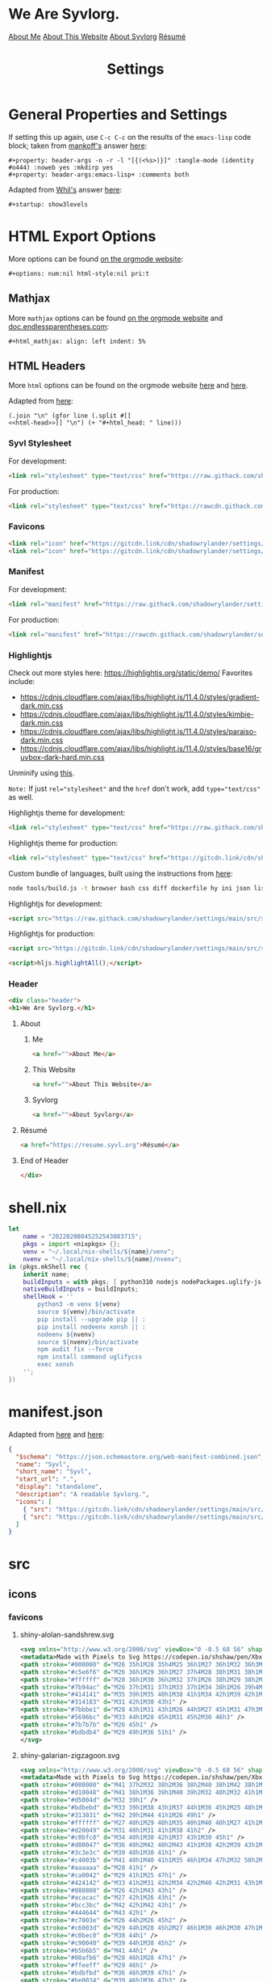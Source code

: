 #+title: Settings

* General Properties and Settings
:PROPERTIES:
:header-args:text+: :results raw replace drawer
:ID:       c821137f-41fe-46e8-aeb6-bb288400d272
:CUSTOM_ID:       c821137f-41fe-46e8-aeb6-bb288400d272
:END:

If setting this up again, use ~C-c C-c~ on the results of the ~emacs-lisp~ code block; taken from [[https://emacs.stackexchange.com/users/91/mankoff][mankoff's]] answer [[https://emacs.stackexchange.com/a/60223/31428][here]]:

#+name: eedc8905-e04c-40d9-97c1-88b840473eaf
#+begin_src text
#+property: header-args -n -r -l "[{(<%s>)}]" :tangle-mode (identity #o444) :noweb yes :mkdirp yes
#+property: header-args:emacs-lisp+ :comments both
#+end_src

#+RESULTS: eedc8905-e04c-40d9-97c1-88b840473eaf
:results:
#+property: header-args -n -r -l "[{(<%s>)}]" :tangle-mode (identity #o444) :noweb yes :mkdirp yes
#+property: header-args:emacs-lisp+ :comments both
:end:

Adapted from [[https://stackoverflow.com/users/776405/whil][Whil's]] answer [[https://stackoverflow.com/a/65232183/10827766][here]]:

#+name: de0dd529-e632-4a70-b31b-8830795d51b7
#+begin_src text
#+startup: show3levels
#+end_src

#+RESULTS: de0dd529-e632-4a70-b31b-8830795d51b7
:results:
#+startup: show3levels
:end:

* HTML Export Options
:PROPERTIES:
:header-args:text+: :results raw replace drawer
:ID:       0ee9b692-e89d-46f4-9f34-bffa599bf068
:CUSTOM_ID:       0ee9b692-e89d-46f4-9f34-bffa599bf068
:END:

More options can be found [[https://orgmode.org/manual/Export-Settings.html][on the orgmode website]]:

#+name: 20220212070000334862280
#+begin_src text
#+options: num:nil html-style:nil pri:t
#+end_src

#+RESULTS: 20220212070000334862280
:results:
#+options: num:nil html-style:nil pri:t
:end:

** Mathjax

More ~mathjax~ options can be found [[https://orgmode.org/manual/Math-formatting-in-HTML-export.html][on the orgmode website]] and [[http://doc.endlessparentheses.com/Var/org-html-mathjax-options.html][doc.endlessparentheses.com]]:

#+name: 20220212070406770093600
#+begin_src text
#+html_mathjax: align: left indent: 5%
#+end_src

#+RESULTS: 20220212070406770093600
:results:
#+html_mathjax: align: left indent: 5%
:end:

** HTML Headers
:PROPERTIES:
:header-args:html+: :noweb-ref html-head
:header-args:hy+: :results raw replace drawer
:END:

More ~html~ options can be found on the orgmode website [[https://orgmode.org/manual/HTML-specific-export-settings.html][here]] and [[https://orgmode.org/manual/Publishing-options.html#:~:text=HTML%20specific%20properties][here]].

Adapted from [[https://raw.githubusercontent.com/alhassy/alhassy.github.io/master/AlBasmala.org#:~:text=HTML%2DPreamble%0A%20%20%3AEND%3A-,%23%2BBEGIN_SRC%20emacs%2Dlisp%20%3Aexports%20results%20%3Aresults%20raw%20replace%20drawer,-(s%2Djoin%20%22%5Cn][here]]:

#+begin_src hy
(.join "\n" (gfor line (.split #[[
<<html-head>>]] "\n") (+ "#+html_head: " line)))
#+end_src

#+RESULTS:
:results:
#+html_head: <link rel="stylesheet" type="text/css" href="https://raw.githack.com/shadowrylander/settings/main/src/styles/primary/syvl.css" />
#+html_head: <link rel="icon" href="https://gitcdn.link/cdn/shadowrylander/settings/main/src/icons/favicons/shiny-alolan-sandshrew.ico" sizes="any" />
#+html_head: <link rel="icon" href="https://gitcdn.link/cdn/shadowrylander/settings/main/src/icons/favicons/shiny-alolan-sandshrew.svg" />
#+html_head: <link rel="manifest" href="https://raw.githack.com/shadowrylander/settings/main/manifest.json" />
#+html_head: <link rel="stylesheet" type="text/css" href="https://raw.githack.com/shadowrylander/settings/main/src/styles/highlight/paraiso-dark.min.css" />
#+html_head: <script src="https://raw.githack.com/shadowrylander/settings/main/src/scripts/highlight/highlight.min.js"></script>
#+html_head: <script>hljs.highlightAll();</script>
#+html_head: <div class="header">
#+html_head: <h1>We Are Syvlorg.</h1>
#+html_head: <a href="">About Me</a>
#+html_head: <a href="">About This Website</a>
#+html_head: <a href="">About Syvlorg</a>
#+html_head: <a href="https://resume.syvl.org">Résumé</a>
#+html_head: </div>
:end:

*** Syvl Stylesheet

For development:

#+begin_src html
<link rel="stylesheet" type="text/css" href="https://raw.githack.com/shadowrylander/settings/main/src/styles/primary/syvl.css" />
#+end_src

For production:

#+begin_src html :noweb-ref no
<link rel="stylesheet" type="text/css" href="https://rawcdn.githack.com/shadowrylander/settings/3c81c400a2711f368f562b4fe16985895ceeb61d/src/styles/primary/syvl.css?min=1" />
#+end_src

*** Favicons

#+begin_src html
<link rel="icon" href="https://gitcdn.link/cdn/shadowrylander/settings/main/src/icons/favicons/shiny-alolan-sandshrew.ico" sizes="any" />
<link rel="icon" href="https://gitcdn.link/cdn/shadowrylander/settings/main/src/icons/favicons/shiny-alolan-sandshrew.svg" />
#+end_src

*** Manifest

For development:

#+begin_src html
<link rel="manifest" href="https://raw.githack.com/shadowrylander/settings/main/manifest.json" />
#+end_src

For production:

#+begin_src html :noweb-ref no
<link rel="manifest" href="https://rawcdn.githack.com/shadowrylander/settings/349aab51623410546fa06655ffb2b047be37cd12/manifest.json?min=1" />
#+end_src

*** Highlightjs

Check out more styles here: https://highlightjs.org/static/demo/
Favorites include:
- https://cdnjs.cloudflare.com/ajax/libs/highlight.js/11.4.0/styles/gradient-dark.min.css
- https://cdnjs.cloudflare.com/ajax/libs/highlight.js/11.4.0/styles/kimbie-dark.min.css
- https://cdnjs.cloudflare.com/ajax/libs/highlight.js/11.4.0/styles/paraiso-dark.min.css
- https://cdnjs.cloudflare.com/ajax/libs/highlight.js/11.4.0/styles/base16/gruvbox-dark-hard.min.css

Unminify using [[https://unminify.com/][this]].

~Note:~ If just ~rel="stylesheet"~ and the ~href~ don't work, add ~type="text/css"~ as well.

Highlightjs theme for development:

#+begin_src html
<link rel="stylesheet" type="text/css" href="https://raw.githack.com/shadowrylander/settings/main/src/styles/highlight/paraiso-dark.min.css" />
#+end_src

Highlightjs theme for production:

#+begin_src html :noweb-ref no
<link rel="stylesheet" type="text/css" href="https://gitcdn.link/cdn/shadowrylander/settings/main/src/styles/highlight/paraiso-dark.min.css" />
#+end_src

Custom bundle of languages, built using the instructions from [[https://github.com/highlightjs/highlight.js/issues/3033#issuecomment-943846001][here]]:

#+begin_src sh
node tools/build.js -t browser bash css diff dockerfile hy ini json lisp makefile nim nix plaintext python xml yaml
#+end_src

Highlightjs for development:

#+begin_src html
<script src="https://raw.githack.com/shadowrylander/settings/main/src/scripts/highlight/highlight.min.js"></script>
#+end_src

Highlightjs for production:

#+begin_src html :noweb-ref no
<script src="https://gitcdn.link/cdn/shadowrylander/settings/main/src/scripts/highlight/highlight.min.js"></script>
#+end_src

#+begin_src html
<script>hljs.highlightAll();</script>
#+end_src

*** Header

#+begin_src html
<div class="header">
<h1>We Are Syvlorg.</h1>
#+end_src

**** About
***** Me

#+begin_src html
<a href="">About Me</a>
#+end_src

***** This Website

#+begin_src html
<a href="">About This Website</a>
#+end_src

***** Syvlorg

#+begin_src html
<a href="">About Syvlorg</a>
#+end_src

**** Résumé

#+begin_src html
<a href="https://resume.syvl.org">Résumé</a>
#+end_src

**** End of Header

#+begin_src html
</div>
#+end_src

* shell.nix

#+begin_src nix :tangle (meq/tangle-path)
let
    name = "20220208045252543083715";
    pkgs = import <nixpkgs> {};
    venv = "~/.local/nix-shells/${name}/venv";
    nvenv = "~/.local/nix-shells/${name}/nvenv";
in (pkgs.mkShell rec {
    inherit name;
    buildInputs = with pkgs; [ python310 nodejs nodePackages.uglify-js python310 sd ];
    nativeBuildInputs = buildInputs;
    shellHook = ''
        python3 -m venv ${venv}
        source ${venv}/bin/activate
        pip install --upgrade pip || :
        pip install nodeenv xonsh || :
        nodeenv ${nvenv}
        source ${nvenv}/bin/activate
        npm audit fix --force
        npm install command uglifycss
        exec xonsh
    '';
})
#+end_src

* manifest.json

Adapted from [[https://developer.mozilla.org/en-US/docs/Web/Manifest][here]] and [[https://css-tricks.com/svg-favicons-and-all-the-fun-things-we-can-do-with-them/][here]]:

#+begin_src json :tangle (meq/tangle-path)
{
  "$schema": "https://json.schemastore.org/web-manifest-combined.json",
  "name": "Syvl",
  "short_name": "Syvl",
  "start_url": ".",
  "display": "standalone",
  "description": "A readable Syvlorg.",
  "icons": [
    { "src": "https://gitcdn.link/cdn/shadowrylander/settings/main/src/icons/favicons/shiny-alolan-sandshrew-192.png", "type": "image/png", "sizes": "192x192" },
    { "src": "https://gitcdn.link/cdn/shadowrylander/settings/main/src/icons/favicons/shiny-alolan-sandshrew-512.png", "type": "image/png", "sizes": "512x512" }
  ]
}
#+end_src

* src
** icons
*** favicons

# TODO: Convert these to curling the source from the pokemon svg repo

**** shiny-alolan-sandshrew.svg

#+begin_src xml :tangle (meq/tangle-path)
<svg xmlns="http://www.w3.org/2000/svg" viewBox="0 -0.5 68 56" shape-rendering="crispEdges">
<metadata>Made with Pixels to Svg https://codepen.io/shshaw/pen/XbxvNj</metadata>
<path stroke="#000000" d="M26 35h1M28 35h4M25 36h1M27 36h1M32 36h3M25 37h1M34 37h1M25 38h1M33 38h1M35 38h2M24 39h1M33 39h1M37 39h1M24 40h1M38 40h1M43 40h2M24 41h1M30 41h2M39 41h1M42 41h1M44 41h1M24 42h1M29 42h1M40 42h2M44 42h1M25 43h1M29 43h1M43 43h1M25 44h1M43 44h1M25 45h1M42 45h1M26 46h2M41 46h1M27 47h1M40 47h1M28 48h1M39 48h1M28 49h1M32 49h2M39 49h1M29 50h3M34 50h1M38 50h1M34 51h1M38 51h1M35 52h3" />
<path stroke="#c5e6f6" d="M26 36h1M29 36h1M27 37h4M28 38h1M31 38h1M25 39h1M30 39h1M36 39h1M34 40h1M36 40h2M33 41h3M37 41h1M25 42h1M28 42h1M33 42h1M35 42h4M42 42h1M26 43h2M34 43h2M38 43h1M40 43h2M38 44h1M41 44h2M34 45h1M38 45h2M41 45h1M34 46h2M39 46h1M38 47h1M38 48h1M34 49h1M37 49h1" />
<path stroke="#ffffff" d="M28 36h1M30 36h2M32 37h1M26 38h2M29 38h2M32 38h1M31 39h1M26 41h3M36 41h1M43 41h1M26 42h2M30 42h1M43 42h1M36 43h2M42 43h1M35 44h2M39 44h1M35 45h2M37 46h1M36 47h2M34 48h4M35 49h2M35 51h1M37 51h1" />
<path stroke="#7b94ac" d="M26 37h1M31 37h1M33 37h1M34 38h1M26 39h4M32 39h1M34 39h1M25 40h9M25 41h1M29 41h1M32 41h1M32 42h1M32 43h1M34 44h1M38 46h1M28 47h2M39 47h1M33 48h1M30 49h2M38 49h1M35 50h3" />
<path stroke="#414141" d="M35 39h1M35 40h1M38 41h1M34 42h1M39 42h1M33 43h1M39 43h1M31 44h2M37 44h1M40 44h1M29 45h2M33 45h1M37 45h1M40 45h1M28 46h2M33 46h1M36 46h1M40 46h1M30 47h1M34 47h2M29 48h3" />
<path stroke="#314183" d="M31 42h1M30 43h1" />
<path stroke="#7bbbe1" d="M28 43h1M31 43h1M26 44h5M27 45h1M31 47h3M32 48h1" />
<path stroke="#5696bc" d="M33 44h1M28 45h1M31 45h2M30 46h3" />
<path stroke="#7b7b7b" d="M26 45h1" />
<path stroke="#bdbdb4" d="M29 49h1M36 51h1" />
</svg>
#+end_src

**** shiny-galarian-zigzagoon.svg

#+begin_src xml :tangle (meq/tangle-path)
<svg xmlns="http://www.w3.org/2000/svg" viewBox="0 -0.5 68 56" shape-rendering="crispEdges">
<metadata>Made with Pixels to Svg https://codepen.io/shshaw/pen/XbxvNj</metadata>
<path stroke="#000000" d="M41 37h2M32 38h2M36 38h2M40 38h1M42 38h1M27 39h1M29 39h1M31 39h1M34 39h2M37 39h1M39 39h1M43 39h2M26 40h1M28 40h1M30 40h1M38 40h1M44 40h1M26 41h1M45 41h1M45 42h1M25 43h1M44 43h1M25 44h1M42 44h1M25 45h1M41 45h1M24 46h1M40 46h1M24 47h1M40 47h1M24 48h1M37 48h1M40 48h1M25 49h1M36 49h1M25 50h1M28 50h3M34 50h1M25 51h1M30 51h1M33 51h1M26 52h1M31 52h2" />
<path stroke="#d10048" d="M41 38h1M36 39h1M40 39h2M32 40h2M32 41h1M44 42h1M40 43h1M35 44h1M40 44h1M34 45h2M40 45h1" />
<path stroke="#d5004d" d="M32 39h1" />
<path stroke="#bdbebd" d="M33 39h1M38 43h1M37 44h1M36 45h2M25 48h1M36 48h1" />
<path stroke="#313031" d="M42 39h1M44 41h1M26 49h1" />
<path stroke="#ffffff" d="M27 40h1M29 40h1M35 40h1M40 40h1M27 41h1M35 41h3M41 41h2M28 42h2M33 42h1M36 42h2M27 43h4M32 43h3M36 43h1M28 44h1M30 44h4M31 45h2M25 46h2M32 46h2M26 47h1M31 47h2M26 48h2M31 48h3M39 48h1M28 49h3" />
<path stroke="#d20049" d="M31 40h1M31 41h1M38 41h2" />
<path stroke="#c0bfc0" d="M34 40h1M30 42h1M37 43h1M30 45h1" />
<path stroke="#d00047" d="M36 40h2M42 40h2M43 41h1M38 42h2M39 43h1M36 44h1" />
<path stroke="#3c3e3c" d="M39 40h1M30 41h1" />
<path stroke="#c4003b" d="M41 40h1M40 41h1M35 46h1M34 47h2M32 50h2M32 51h1" />
<path stroke="#aaaaaa" d="M28 41h1" />
<path stroke="#ca0042" d="M29 41h1M25 47h1" />
<path stroke="#424142" d="M33 41h2M31 42h2M34 42h2M40 42h2M31 43h1M35 43h1M41 43h1M34 44h1M33 45h1M34 46h1M33 47h1M32 49h2" />
<path stroke="#080808" d="M26 42h1M43 43h1" />
<path stroke="#acacac" d="M27 42h1M26 43h1" />
<path stroke="#bcc3bc" d="M42 42h1M42 43h1" />
<path stroke="#444644" d="M43 42h1" />
<path stroke="#c7003e" d="M26 44h2M26 45h2" />
<path stroke="#c6003d" d="M29 44h1M28 45h2M27 46h1M30 46h2M30 47h1M28 48h1M30 48h1" />
<path stroke="#c0bec0" d="M38 44h1" />
<path stroke="#c90040" d="M39 44h1M38 45h2" />
<path stroke="#b5b6b5" d="M41 44h1" />
<path stroke="#00afb6" d="M28 46h1M28 47h1" />
<path stroke="#ffeeff" d="M29 46h1" />
<path stroke="#bdbfbd" d="M36 46h3M39 47h1" />
<path stroke="#be0034" d="M39 46h1M36 47h3" />
<path stroke="#a8a8a8" d="M27 47h1M29 48h1" />
<path stroke="#5de4e7" d="M29 47h1" />
<path stroke="#474347" d="M34 48h2" />
<path stroke="#aaabaa" d="M38 48h1" />
<path stroke="#bababa" d="M27 49h1" />
<path stroke="#c5c5c5" d="M31 49h1" />
<path stroke="#c6c3c6" d="M34 49h1" />
<path stroke="#090409" d="M35 49h1" />
<path stroke="#000400" d="M38 49h2" />
<path stroke="#229ea4" d="M26 50h1" />
<path stroke="#6cdde3" d="M27 50h1M26 51h1" />
<path stroke="#c8003f" d="M31 50h1" />
<path stroke="#090400" d="M27 51h1" />
<path stroke="#f6fbf6" d="M31 51h1" />
</svg>
#+end_src

**** shiny-galarian-linoone.svg

#+begin_src xml :tangle (meq/tangle-path)
<svg xmlns="http://www.w3.org/2000/svg" viewBox="0 -0.5 68 56" shape-rendering="crispEdges">
<metadata>Made with Pixels to Svg https://codepen.io/shshaw/pen/XbxvNj</metadata>
<path stroke="#000000" d="M38 33h4M37 34h1M42 34h1M36 35h1M41 35h1M36 36h1M41 36h1M37 37h1M42 37h1M28 39h1M33 39h3M44 39h1M27 40h1M29 40h1M31 40h2M44 40h1M26 41h1M30 41h1M44 41h1M26 42h1M43 42h1M25 43h1M43 43h1M24 44h1M44 44h1M24 45h1M44 45h1M23 46h1M44 46h1M23 47h1M39 47h2M43 47h1M23 48h1M28 48h1M37 48h2M41 48h2M36 49h1M24 50h1M27 50h3M34 50h1M24 51h1M26 51h1M33 51h1M25 52h1M31 52h2" />
<path stroke="#c4aab1" d="M38 34h1M38 38h1M38 39h1M28 42h2M38 44h1M38 45h2M33 47h1M31 48h1M30 49h2" />
<path stroke="#ffffff" d="M39 34h3M38 35h2M38 36h3M39 37h3M40 38h2M36 39h2M40 39h3M28 40h1M33 40h3M40 40h3M27 41h2M31 41h1M39 41h4M27 42h1M33 42h1M38 42h4M26 43h1M32 43h2M35 43h5M30 44h4M28 45h4M24 46h1M24 47h2" />
<path stroke="#c7aab3" d="M37 35h1M25 44h1M25 48h1M34 48h2" />
<path stroke="#bea1a9" d="M40 35h1M32 41h1M27 43h1" />
<path stroke="#936e79" d="M37 36h1" />
<path stroke="#d00047" d="M38 37h1M38 40h2M43 40h1M38 41h1M43 41h1M25 46h1" />
<path stroke="#181818" d="M36 38h2" />
<path stroke="#ce0046" d="M39 38h1M39 39h1M28 43h2M39 44h1M25 45h1M32 46h2M32 47h1M30 48h1" />
<path stroke="#bea2a9" d="M42 38h1" />
<path stroke="#000400" d="M43 38h1M24 49h1M35 49h1" />
<path stroke="#cb0043" d="M43 39h1" />
<path stroke="#f6fbf6" d="M36 40h1" />
<path stroke="#a27f86" d="M37 40h1" />
<path stroke="#ca0042" d="M29 41h1M33 41h1M42 42h1M42 43h1" />
<path stroke="#946d79" d="M34 41h2M27 45h1M32 50h2" />
<path stroke="#c90040" d="M36 41h2" />
<path stroke="#d10048" d="M30 42h2M30 43h1M26 44h2M40 44h3M26 45h1M40 45h3" />
<path stroke="#424142" d="M32 42h1M31 43h1M43 44h1M43 45h1M26 47h2M36 48h1M32 49h2" />
<path stroke="#be0034" d="M34 42h2M34 43h1" />
<path stroke="#d20049" d="M36 42h1M41 43h1M28 44h1M33 45h1M38 46h1M40 46h2M38 47h1" />
<path stroke="#c0a5ab" d="M37 42h1M40 43h1M29 44h1M32 45h1" />
<path stroke="#c0a5ac" d="M34 44h1M30 46h1M37 46h1M34 47h1" />
<path stroke="#d5004d" d="M35 44h1M34 45h1M31 46h1M34 46h2M31 47h1M36 47h2" />
<path stroke="#393c39" d="M36 44h1" />
<path stroke="#f7f7f7" d="M37 44h1M27 46h1" />
<path stroke="#393839" d="M35 45h1M36 46h1M30 47h1M35 47h1" />
<path stroke="#c7b0b6" d="M36 45h2" />
<path stroke="#cab2b9" d="M26 46h1" />
<path stroke="#67394a" d="M28 46h2" />
<path stroke="#3c3e3c" d="M39 46h1M41 47h1M24 48h1M25 49h1M34 49h1" />
<path stroke="#3d3e3d" d="M42 46h1" />
<path stroke="#947078" d="M43 46h1" />
<path stroke="#ffeeff" d="M28 47h1" />
<path stroke="#9b7587" d="M29 47h1" />
<path stroke="#00b0b8" d="M42 47h1" />
<path stroke="#407072" d="M26 48h1" />
<path stroke="#00d9e1" d="M27 48h1" />
<path stroke="#3f3e3f" d="M29 48h1M29 49h1" />
<path stroke="#c3a9af" d="M32 48h2" />
<path stroke="#485652" d="M26 49h2" />
<path stroke="#97707c" d="M28 49h1" />
<path stroke="#009ca4" d="M25 50h1" />
<path stroke="#00d5dd" d="M26 50h1" />
<path stroke="#413e41" d="M30 50h2" />
<path stroke="#00dbe2" d="M25 51h1" />
<path stroke="#090409" d="M30 51h1" />
<path stroke="#00e8f0" d="M31 51h1" />
<path stroke="#00767b" d="M32 51h1" />
</svg>
#+end_src

**** shiny-obstagoon.svg

#+begin_src xml :tangle (meq/tangle-path)
<svg xmlns="http://www.w3.org/2000/svg" viewBox="0 -0.5 68 56" shape-rendering="crispEdges">
<metadata>Made with Pixels to Svg https://codepen.io/shshaw/pen/XbxvNj</metadata>
<path stroke="#181818" d="M30 22h3M26 23h1M28 23h2M33 23h4M24 24h2M27 24h1M37 24h1M23 25h1M36 25h1M22 26h1M37 26h2M21 27h1M39 27h1M21 28h1M40 28h1M42 28h3M21 29h1M41 29h1M45 29h1M20 30h1M46 30h1M20 31h1M46 31h1M20 32h1M46 32h1M20 33h1M25 33h1M45 33h1M46 34h1M19 35h1M46 35h1M46 36h1M19 38h1M22 38h1M26 38h2M29 38h1M44 38h1M23 39h1M28 39h1M44 39h1M25 40h1M28 40h1M43 40h1M25 41h1M29 41h1M42 41h1M22 42h1M24 42h1M30 42h1M42 42h1M23 43h1M31 43h1M43 43h1M30 44h1M35 44h3M43 44h1M30 45h1M34 45h1M44 45h1M29 46h1M34 46h1M39 46h1M45 46h1M28 47h2M34 47h1M39 47h1M45 47h1M27 48h1M33 48h1M39 48h1M46 48h1M28 49h5M40 49h1M45 49h1M40 50h1M46 50h1M40 51h1M46 51h1M41 52h5" />
<path stroke="#c52550" d="M30 23h2M28 24h2M24 25h2M28 25h2M24 26h6M32 26h4M24 27h1M26 27h4M35 27h1M22 28h5M22 29h4M21 30h4M21 31h3M21 32h2M24 32h2M21 33h1M24 33h1" />
<path stroke="#c4244f" d="M32 23h1M26 24h1M30 24h2M33 24h4M26 25h1M30 25h1M32 25h2M30 26h2M22 27h1M29 30h1M22 34h2M22 35h1" />
<path stroke="#414041" d="M32 24h1M31 25h1M23 35h1" />
<path stroke="#6f1f35" d="M27 25h1M23 26h1M23 27h1M30 32h2M32 48h1" />
<path stroke="#424142" d="M34 25h2M40 30h1M43 30h1M30 31h1M43 31h1M38 32h1M42 32h1M38 33h1M28 34h1M29 35h1M32 35h1M41 35h1M40 36h1M40 46h3M30 47h1" />
<path stroke="#a82045" d="M36 26h1M36 27h2" />
<path stroke="#d37f99" d="M25 27h1" />
<path stroke="#313031" d="M30 27h2M28 30h1M32 30h1M32 31h1M26 32h1M38 34h1M39 35h1M28 36h1M30 36h1M32 36h3M39 36h1M29 37h3M35 37h1M39 37h1M36 38h1M37 39h1M35 40h2M38 40h2M34 41h1M40 41h2M31 42h5M39 42h1M36 43h3" />
<path stroke="#ffffff" d="M32 27h3M27 28h1M30 28h2M33 28h3M26 29h2M31 29h1M34 29h2M25 30h1M24 31h2M23 32h1M22 33h2M30 33h2M21 34h1M29 34h2M20 35h1M20 36h2M42 36h1M42 37h1" />
<path stroke="#a21a3f" d="M38 27h1M38 28h2M38 29h2M34 30h3M34 31h3M28 32h2M34 32h1M28 33h2M34 33h1M27 34h1M26 35h2M31 36h1M41 36h1M43 36h1M40 37h2M43 37h1M33 38h2M34 39h2M40 39h2M43 39h1M40 40h2M40 42h2M32 43h1M40 43h3M40 44h2M40 45h2" />
<path stroke="#f7f7f7" d="M28 28h1M26 30h1M19 36h1" />
<path stroke="#292829" d="M29 28h1M28 29h1" />
<path stroke="#393839" d="M32 28h1M32 29h2M36 34h1" />
<path stroke="#f7ffff" d="M36 28h1" />
<path stroke="#a31c40" d="M37 28h1M20 37h1M39 39h1M42 44h1M42 45h1" />
<path stroke="#0c92ae" d="M29 29h1" />
<path stroke="#32b8d4" d="M30 29h1M30 30h1M39 32h1M37 34h1M36 35h1M37 36h1M32 37h1M41 47h1" />
<path stroke="#cccccc" d="M36 29h2M33 30h1M37 30h2M33 31h1M37 31h2M35 32h2M33 33h1M35 33h2M32 34h2M28 35h1M31 35h1M33 35h2M22 36h1M27 36h1M21 37h1M20 38h1M40 38h4M42 39h1M42 40h1M34 43h2M33 44h2M38 44h1M33 45h1M39 45h1" />
<path stroke="#414241" d="M40 29h1M42 29h1M42 35h2M23 38h1M41 50h5" />
<path stroke="#34bad6" d="M43 29h2M44 32h2M44 33h1M38 35h1M34 40h1M44 46h1M41 51h1M43 51h1M45 51h1" />
<path stroke="#686768" d="M27 30h1M26 31h1" />
<path stroke="#c72752" d="M31 30h1M31 31h1" />
<path stroke="#9e163b" d="M39 30h1M39 31h1M32 44h1M32 45h1" />
<path stroke="#33b9d5" d="M41 30h2M44 30h2M40 31h3M44 31h2M40 32h2M43 32h1M41 33h3M31 38h2M31 39h3M32 40h2M43 46h1M42 47h2" />
<path stroke="#212021" d="M27 31h1" />
<path stroke="#a1193d" d="M28 31h2" />
<path stroke="#34edf0" d="M27 32h1M26 33h2M26 34h1" />
<path stroke="#9e173b" d="M32 32h2M32 33h1M23 36h1M22 37h2" />
<path stroke="#c62651" d="M37 32h1" />
<path stroke="#292429" d="M37 33h1" />
<path stroke="#169cb8" d="M39 33h1M40 47h1" />
<path stroke="#1197b3" d="M40 33h1M29 36h1M28 37h1M38 37h1M30 38h1M37 38h1M30 39h1M37 40h1M32 41h2M36 41h4M36 42h3" />
<path stroke="#101410" d="M20 34h1" />
<path stroke="#4aecef" d="M24 34h1" />
<path stroke="#082821" d="M25 34h1" />
<path stroke="#393c39" d="M31 34h1M30 35h1" />
<path stroke="#c2224d" d="M34 34h2" />
<path stroke="#1399b5" d="M39 34h1M42 34h2M35 36h1M36 37h1M35 41h1M40 48h2M44 48h2" />
<path stroke="#1298b4" d="M40 34h2M44 34h2M40 35h1M44 35h2M28 38h1M29 39h1M30 40h2M30 41h1M30 46h4M31 47h3M28 48h2M42 48h2" />
<path stroke="#cc2c57" d="M21 35h1" />
<path stroke="#324d4e" d="M24 35h2" />
<path stroke="#292021" d="M35 35h1" />
<path stroke="#014d5e" d="M37 35h1M36 36h1M37 37h1M29 40h1M31 41h1M42 51h1M44 51h1" />
<path stroke="#101010" d="M18 36h1M18 37h1" />
<path stroke="#174749" d="M24 36h1" />
<path stroke="#fff7ff" d="M25 36h1M24 37h1" />
<path stroke="#9f173c" d="M26 36h1M26 37h1" />
<path stroke="#474547" d="M38 36h1" />
<path stroke="#ae0e39" d="M44 36h1M44 37h1M41 49h1M44 49h1" />
<path stroke="#0f95b1" d="M45 36h1" />
<path stroke="#c82853" d="M19 37h1" />
<path stroke="#608384" d="M25 37h1" />
<path stroke="#100c08" d="M27 37h1" />
<path stroke="#a51d42" d="M33 37h1M36 39h1M39 43h1" />
<path stroke="#ff618c" d="M34 37h1" />
<path stroke="#181418" d="M45 37h1M20 39h2M22 40h1M22 41h1M38 45h1" />
<path stroke="#4f5154" d="M21 38h1" />
<path stroke="#5bc8cc" d="M24 38h1" />
<path stroke="#44797b" d="M25 38h1" />
<path stroke="#df3f6a" d="M35 38h1" />
<path stroke="#313131" d="M38 38h1M38 39h1" />
<path stroke="#413f41" d="M39 38h1" />
<path stroke="#71f2f4" d="M24 39h1M23 41h1" />
<path stroke="#081810" d="M25 39h1" />
<path stroke="#53cbcf" d="M23 40h1" />
<path stroke="#79f2f5" d="M24 40h1M24 41h1M23 42h1" />
<path stroke="#aa3e5b" d="M33 43h1" />
<path stroke="#9c1438" d="M31 44h1M31 48h1" />
<path stroke="#b56379" d="M39 44h1" />
<path stroke="#1096b2" d="M31 45h1M30 48h1" />
<path stroke="#3e3b3e" d="M43 45h1" />
<path stroke="#0a90ac" d="M44 47h1" />
<path stroke="#a82044" d="M42 49h2" />
</svg>
#+end_src

** styles
*** primary
**** syvl.css
:PROPERTIES:
:header-args:css+: :noweb-ref syvl.css
:END:

Adapted from the following:
- [[https://github.com/jessekelly881/Rethink][rethink]]
- [[https://github.com/gongzhitaao/orgcss][orgcss]]
- [[https://gitlab.com/OlMon/org-themes][org-themes]]

~Note:~ More settings can be found [[https://orgmode.org/manual/CSS-support.html][here]].

#+begin_src text :tangle (meq/tangle-path) :exports none
<<syvl.css>>
#+end_src

#+begin_src css
/* @import url('https://fonts.googleapis.com/css?family=Source+Code+Pro:200,300,400'); */

:root {
    --font-size-1: 2rem;
    --font-size-2: 1.5rem;
    --font-size-3: 1.25rem;
    --font-size-4: 1rem;
    --font-size-small: 0.5rem;
    --font-size-xsmall: 0.25rem;
    --margins: 5rem;
    --padding: 1rem;
    --header-padding: 0.25rem;
    --background-color: #222222;
    --dracula-orange: #ffb86c;
    --exo-ui-red: #ff5156;
    --joker-purple: #be80ff;
}

.header {
    text-align: center;
    background: var(--background-color);
    font-size: var(--font-size-3);
    border-bottom: 1px solid var(--dracula-orange);
    padding-bottom: var(--padding);
}

/* More informatio [[https://developer.mozilla.org/en-US/docs/Web/CSS/:not][here]]: */
.header>a:not(:last-child)::after {
    content: " |";
}

.header > a:link {
    color: var(--joker-purple);
    display: inline;
    text-decoration: none;
}

html,
body {
    background-color: var(--background-color);
    font-family: "Courier New", monospace;
    font-weight: 100;
    margin-left: var(--margins);
    margin-right: var(--margins);
    color: var(--joker-purple);
}

::selection {
    background-color: var(--dracula-orange);
    color: var(--background-color);
}

h1 {
    font-size: var(--font-size-1);
}

h2 {
    font-size: var(--font-size-2);
}

h1>.subtitle,
h3,
h4,
h5 {
    font-size: var(--font-size-3);
}

h1,
h2,
h3,
h4,
h5,
h6 {
    font-weight: 300;
    letter-spacing: -0.03em;
    color: var(--dracula-orange);
}

h2,
h3,
h4,
h5,
h6 {
    border-bottom: 1px solid var(--joker-purple);
    width: fit-content;
    padding-bottom: var(--header-padding);
}

#table-of-contents {
    padding-bottom: var(--padding);
    border-bottom: 1px solid var(--dracula-orange);
}

#table-of-contents ul,
#table-of-contents li {
    list-style-type: none;
    margin-top: var(--header-padding);
    margin-bottom: var(--header-padding);
}

#table-of-contents .tag {
    float: right;
}

#table-of-contents a:link {
    text-decoration: none;
    color: var(--joker-purple);
}

#table-of-contents a:hover {
    color: var(--exo-ui-red);
}

img {
    max-width: 100%;
}

blockquote {
    border-left: 0.2rem solid var(--dracula-orange);
    padding-left: 1rem;
    font-style: italic;
}

/* Adaped from [[https://css-tricks.com/forums/topic/need-help-to-override-font-color-for-blockquote/#post-99908][here]], and [[https://stackoverflow.com/users/3444240/potashin][potashin's]] answer [[https://stackoverflow.com/a/23631478/10827766][here]]: */
blockquote>p {
    color: var(--exo-ui-red);
}

p,
pre,
ol,
ul,
table,
code {
    color: var(--dracula-orange);
}

.done,
.priority,
.tag,
.todo,
code {
    color: var(--background-color);
    position: relative;
    bottom: .1rem;
    font-size: 80%;
}

.done,
.priority,
.todo,
code {
    font-weight: 400;
    background-clip: padding-box;
    font-family: "Courier New", monospace;
    font-weight: bold;
    line-height: 1
}

.done,
.priority,
.tag>span,
.todo,
code {
    border-radius: 3px;
    padding-top: .1rem;
    padding-left: .3rem;
    padding-right: .3rem;
    line-height: 1;
}

.priority,
.tag>span,
.todo,
code {
    background-image: linear-gradient(160deg, var(--dracula-orange), var(--exo-ui-red));
}

.on>code,
.done {
    background-image: linear-gradient(160deg, var(--dracula-orange), var(--joker-purple));
}

.tag {
    top: .1rem;
    display: block;
    float: right;
    font-weight: 550;
}

.tag>span {
    text-transform: uppercase;
}

table,
#table-of-contents {
    margin-bottom: var(--padding);
}

table {
    text-align: center;
}


/* Even Table Row */

tr:nth-child(even) {
    background-color: #2f1e2e;
    color: var(--exo-ui-red);
}

.org-org-meta-line,
.org-keyword {
    color: var(--dracula-orange);
}

a:link,
a:hover {
    text-decoration: var(--joker-purple) dotted underline;
}

a:link {
    color: var(--dracula-orange);
}

a:visited {
    color: var(--joker-purple);
    text-decoration: var(--dracula-orange) dotted underline;
}

a:hover {
    color: var(--exo-ui-red);
}

/* Adaped from [[https://css-tricks.com/forums/topic/need-help-to-override-font-color-for-blockquote/#post-99908][here]], and [[https://stackoverflow.com/users/3444240/potashin][potashin's]] answer [[https://stackoverflow.com/a/23631478/10827766][here]]: */
#postamble :not(:last-child)::after {
    content: " |";
}

#postamble>p {
    display: inline;
}

#postamble {
    text-align: center;
    width: 100%;
    font-size: var(--font-size-4)
}

.status {
    padding: var(--padding);
    border-top: 1px solid var(--dracula-orange);
    text-align: center;
}

.outline-text-2,
.outline-text-3,
.outline-text-4 {
    max-width: 100%;
    overflow-x: auto;
}

.underline {
    text-decoration: var(--exo-ui-red) wavy underline;
}

del {
    text-decoration: var(--joker-purple) wavy line-through;
}
#+end_src

*** highlight

Alpha levels for hex colors can be set using the guide [[https://www.digitalocean.com/community/tutorials/css-hex-code-colors-alpha-values][here]];
alpha hex codes can be found on [[https://stackoverflow.com/users/1048340/jared-rummler][Jared Rummler's]] answer [[https://stackoverflow.com/a/25170174][here]].

Regular expressions adapted from [[https://stackoverflow.com/users/4465/levik][levik's]] answer [[https://stackoverflow.com/a/159140][here]].

Peach gradient colorscheme can be found [[https://every-single-one-of-the-things.tumblr.com/post/186683107707/send-me-a-peach-part-of-a-collab-with][here]]:

| Color        | HEX     |
|--------------+---------|
| Tulip        | #F48191 |
| Dark Salmon  | #EF9188 |
| Tumbleweed   | #EDA58B |
| Peach-Orange | #F2BB9B |
| Apricot      | #FBCCB2 |

#+name: 20220207221553779604149
#+begin_src emacs-lisp :var theme="" base="" :eval never-export
(setq mini-theme (shell-command-to-string (concat "curl -fsSL https://cdnjs.cloudflare.com/ajax/libs/highlight.js/11.4.0/styles/"
                                 (if (string= base "") "" (concat base "/"))
                                 theme
                                 ".min.css 2> /dev/null"))
      new-theme (if (string= mini-theme "")
                    (with-temp-buffer (insert-file-contents (concat "./src/styles/highlight/" theme ".min.css"))
                                      (buffer-string))
                    (thread-last mini-theme
                                 (replace-regexp-in-string "}.hljs{" "}.hljs{border-radius:0.2rem;")
                                 (replace-regexp-in-string "/\\*\\(.\\|\n\\)*?\\*/" ""))))
(pcase theme
       ("gradient-dark" (replace-regexp-in-string "background-image:linear-gradient.*?}"
                                                  "background-image:linear-gradient(160deg,#F48191,#EF9188,#EDA58B,#F2BB9B,#FBCCB2);color:#222222}"
                                                  new-theme))
       (t new-theme))
#+end_src

**** gradient-dark.min.css

#+begin_src css :tangle (meq/tangle-path)
<<20220207221553779604149(theme="gradient-dark")>>
#+end_src

**** gruvbox-dark-hard.min.css

#+begin_src css :tangle (meq/tangle-path)
<<20220207221553779604149(theme="gruvbox-dark-hard", base="base16")>>
#+end_src

**** kimbie-dark.min.css

#+begin_src css :tangle (meq/tangle-path)
<<20220207221553779604149(theme="kimbie-dark")>>
#+end_src

**** paraiso-dark.min.css

#+begin_src css :tangle (meq/tangle-path)
<<20220207221553779604149(theme="paraiso-dark")>>
#+end_src

* org-export.sh
:PROPERTIES:
:header-args:emacs-lisp+: :comments none
:END:

Adapted from [[https://github.com/hlissner/doom-emacs/blob/master/bin/org-tangle][here]]:

#+begin_src emacs-lisp :tangle (meq/tangle-path) :shebang "#!/usr/bin/env sh"
":"; exec emacs --quick --script "$0" -- "$@" # -*- mode: emacs-lisp; lexical-binding: t; -*-
;;; bin/org-export

;; Exports blocks from org files. Debug/info messages are directed to stderr and
;; can be ignored.
;;
;;   -a/--all
;;     Export all blocks by default (unless it has :exports none set or a
;;     :noexport: tag)
;;   -t/--tag TAG
;;      --and TAG
;;      --or TAG
;;     Only include blocks in trees that have these tags. Combine multiple --and
;;     and --or's, or just use --tag (implicit --and).
;;   -p/--print
;;     Prints exported code to stdout instead of to files
;;
;; Usage: org-export some-file.org another.org
;; Examples:
;;   org-export -l sh modules/some/module/README.org > install_module.sh
;;   org-export -l sh modules/lang/go/README.org | sh
;;   org-export --and tagA --and tagB my/literate/config.org

(require 'cl-lib)
(require 'ox)
(require 'ox-html)
(load-file (concat (file-name-directory (or load-file-name buffer-file-name)) "org-export-functions.el"))

(setq debug-on-error t)

(defun usage ()
  (with-temp-buffer
    (insert (format "%s %s [OPTIONS] [TARGETS...]\n"
                    "[1mUsage:[0m"
                    (file-name-nondirectory load-file-name))
            "\n"
            "A command line interface for tangling org-mode files. TARGETS can be\n"
            "files or folders (which are searched for org files recursively).\n"
            "\n"
            "This is useful for literate configs that rely on command line\n"
            "workflows to build it.\n"
            "\n"
            "[1mExample:[0m\n"
            "  org-export some-file.org\n"
            "  org-export literate/config/\n"
            "  org-export -p -l sh scripts.org > do_something.sh\n"
            "  org-export -p -l python -t tagA -t tagB file.org | python\n"
            "\n"
            "[1mOptions:[0m\n"
            "  -a --all\t\tExport all blocks by default\n"
            "  -p --print\t\tPrint exported output to stdout than to files\n"
            "  -t --tag TAG\n"
            "     --and TAG\n"
            "     --or TAG\n"
            "    Lets you export org blocks by tag. You may have more than one\n"
            "    of these options.\n")
    (princ (buffer-string))))

(defun *org-babel-export (fn &rest args)
  "Don't write exported blocks to files, print them to stdout."
  (cl-letf (((symbol-function 'write-region)
             (lambda (start end filename &optional append visit lockname mustbenew)
               (princ (buffer-string)))))
    (apply fn args)))

(defvar all-blocks nil)
(defvar and-tags nil)
(defvar or-tags nil)
(let (srcs and-tags or-tags)
  (pop argv)
  (while argv
    (let ((arg (pop argv)))
      (pcase arg
        ((or "-h" "--help")
         (usage)
         (error ""))
        ((or "-a" "--all")
         (setq all-blocks t))
        ((or "-p" "--print")
         (advice-add #'org-html-export-to-html :around #'*org-babel-export))
        ((or "-t" "--tag" "--and")
         (push (pop argv) and-tags))
        ("--or"
         (push (pop argv) or-tags))
        ((guard (file-directory-p arg))
         (setq srcs
               (append (directory-files-recursively arg "\\.org$")
                       srcs)))
        ((guard (file-exists-p arg))
         (push arg srcs))
        (_ (error "Unknown option or file: %s" arg)))))

  (dolist (file srcs)
                (message (format "\n\nNow exporting %s:\n" file))
    (let ((backup (make-temp-file (file-name-base file) nil ".backup.org")))
      (unwind-protect
          ;; Prevent slow hooks from interfering
          (let (org-mode-hook org-confirm-babel-evaluate)
               (with-current-buffer (find-file-noselect file)
               (org-html-export-to-html)))
        (ignore-errors (delete-file backup)))))
  (kill-emacs 0))
#+end_src

* org-export-functions.el
:PROPERTIES:
:header-args:emacs-lisp+: :noweb-ref org-export-functions.el
:END:

Adapted from [[https://github.com/bzg/org-mode/blob/main/lisp/ox-html.el#L3471][here]], and inspired by [[https://stackoverflow.com/users/569280/ebpa][ebpa's]] answer [[https://stackoverflow.com/a/37404938][here]]:

#+begin_src text :tangle (meq/tangle-path) :exports none
<<org-export-functions.el>>
#+end_src

~Note:~ ~org-tangle-functions.el~ is required due to [[https://github.com/bzg/org-mode/blob/d2f4d4b457a9fe7a7dbcfbd2d71c723ffa8c2726/lisp/ob-core.el#L625][this]].

#+begin_src emacs-lisp
(setq org-export-functions-directory (file-name-directory (or load-file-name buffer-file-name))
      windows (member system-type '(windows-nt ms-dos)))
(defun meq/oefd (&rest args) (apply #'concat org-export-functions-directory (mapcar #'(lambda (arg) (concat (if windows "\\" "/") arg)) args)))
(load-file (meq/oefd "org-tangle-functions.el"))
#+end_src

Adapted from [[https://stackoverflow.com/users/3258545/amd][amd's]] answer [[https://stackoverflow.com/a/27158715/10827766][here]]:

#+begin_src emacs-lisp
(require 'org-id)
(setq org-id-locations-file (meq/oefd ".org-id-locations")
      org-id-files (list load-file-name
                         buffer-file-name
                         (meq/oefd "README.org"))
      org-id-link-to-org-use-id t)
(org-id-update-id-locations)
#+end_src

~Note:~ From [[https://narkive.com/69IaWEJV:2.1599.178][here]]:

#+begin_quote
The value of the variable is saved to the file when emacs exits and when org-id-find is called and cannot find the id (I think),
or you eval ~(org-id-locations-save)~ explicitly.
#+end_quote

#+begin_src emacs-lisp
(defun meq/org-html-src-block (src-block _contents info)
  "Transcode a SRC-BLOCK element from Org to HTML.
CONTENTS holds the contents of the item.  INFO is a plist holding
contextual information."
  (if (org-export-read-attribute :attr_html src-block :textarea)
      (org-html--textarea-block src-block)
    (let* ((lang (org-element-property :language src-block))
           (lang (cond ((member lang '("emacs-lisp")) "lisp")
                       ((member lang '("shell" "zsh" "bash")) "sh")
                       ((member lang '("text")) "plaintext")
                       (t lang)))
           (code (org-html-format-code src-block info))
           (label (let ((lbl (org-html--reference src-block info t)))
                    (if lbl (format " id=\"%s\"" lbl) "")))
           (klipsify  (and  (plist-get info :html-klipsify-src)
                            (member lang '("javascript" "js"
                                           "ruby" "scheme" "clojure" "php" "html")))))
      (if (not lang) (format "<pre class=\"example\"%s>\n%s</pre>" label code)
        (format "<div class=\"org-src-container\">\n%s%s\n</div>"
                ;; Build caption.
                (let ((caption (org-export-get-caption src-block)))
                  (if (not caption) ""
                    (let ((listing-number
                           (format
                            "<span class=\"listing-number\">%s </span>"
                            (format
                             (org-html--translate "Listing %d:" info)
                             (org-export-get-ordinal
                              src-block info nil #'org-html--has-caption-p)))))
                      (format "<label class=\"org-src-name\">%s%s</label>"
                              listing-number
                              (org-trim (org-export-data caption info))))))
                ;; Contents.
                (if klipsify
                    (format "<pre><code class=\"src src-%s\"%s%s>%s</code></pre>"
                            lang
                            label
                            (if (string= lang "html")
                                " data-editor-type=\"html\""
                              "")
                            code)
                  (format "<pre><code class=\"language-%s match-braces rainbow-braces\"%s>%s</code></pre>"
                          lang label code)))))))
        (advice-add #'org-html-src-block :override #'meq/org-html-src-block)
#+end_src

Adapted from [[https://github.com/bzg/org-mode/blob/main/lisp/ox-html.el#L2701][here]], and inspired by [[https://stackoverflow.com/users/569280/ebpa][ebpa's]] answer [[https://stackoverflow.com/a/37404938][here]]:

#+begin_src emacs-lisp
(defun meq/org-html-inline-src-block (inline-src-block _contents info)
  "Transcode an INLINE-SRC-BLOCK element from Org to HTML.
CONTENTS holds the contents of the item.  INFO is a plist holding
contextual information."
  (let* ((lang (org-element-property :language inline-src-block))
         (code (org-html-fontify-code
                (org-element-property :value inline-src-block)
                lang))
         (label
          (let ((lbl (org-html--reference inline-src-block info t)))
            (if (not lbl) "" (format " id=\"%s\"" lbl)))))
    (format "<code class=\"language-%s match-braces rainbow-braces\"%s>%s</code>" lang label code)))
(advice-add #'org-html-inline-src-block :override #'meq/org-html-inline-src-block)
#+end_src

Adapted from [[https://github.com/bzg/org-mode/blob/main/lisp/ox-html.el#L2676][here]]:

#+begin_src emacs-lisp
(defun meq/org-html-format-headline-default-function
    (todo _todo-type priority text tags info)
  "Default format function for a headline.
See `org-html-format-headline-function' for details."
  (let ((todo (org-html--todo todo info))
        (priority (org-html--priority priority info))
        (tags (org-html--tags tags info)))
    (concat todo (and todo " ")
            priority (and priority " ")
            text
            (and tags "&#xa0;") tags)))
(advice-add #'org-html-format-headline-default-function :override #'meq/org-html-format-headline-default-function)
#+end_src

* org-tangle.sh
:PROPERTIES:
:header-args:emacs-lisp+: :comments none
:END:

Adapted from [[https://gnu.emacs.help.narkive.com/xdeUFCnw/double-backslash-problem-in-elisp#post2][here]]:

#+name: 20220211200359152893769
#+begin_src emacs-lisp :eval never-export
(setq doom-tangle (shell-command-to-string "curl -fsSL https://raw.githubusercontent.com/hlissner/doom-emacs/master/bin/org-tangle 2> /dev/null")
      org-tangle-directory (file-name-directory (or load-file-name buffer-file-name)))
(if (string= doom-tangle "")
    (thread-first org-tangle-directory
                  (concat "org-tangle.sh")
                  (insert-file-contents)
                  (with-temp-buffer (buffer-string)))
    (thread-last doom-tangle
        (replace-regexp-in-string "(require 'ob-tangle)"
                                  (format "(require 'ob-tangle)\n(load-file (concat \"%s\" \"org-tangle-functions.el\"))" org-tangle-directory))
        (replace-regexp-in-string "(dolist (file srcs)" "(dolist (file srcs)\n\t\t(message (format \"\\\\n\\\\nNow tangling %s:\\\\n\" file))")
        (replace-regexp-in-string "(org-export-expand-include-keyword)" ";; (org-export-expand-include-keyword)")))
#+end_src

#+begin_src shell :tangle (meq/tangle-path)
<<20220211200359152893769()>>
#+end_src

* org-tangle-functions.el

The tangle functions are adapted from [[https://emacs.stackexchange.com/a/29884/31428][this answer on the emacs Stack Exchange]], written by [[https://emacs.stackexchange.com/users/2710/andrew-swann][Andrew Swann]]:

#+begin_src emacs-lisp :tangle (meq/tangle-path)
(eval-when-compile (require 'subr-x))

(defun meq/get-header nil (interactive)
    (nth 4 (org-heading-components)))
(defun meq/tangle-path nil (interactive)
    (string-remove-prefix "/" (concat
        (org-format-outline-path (org-get-outline-path)) "/"
            (meq/get-header))))
(defun meq/get-theme-from-header nil (interactive)
    (string-remove-suffix "-theme.el" (meq/get-header)))
(defun meq/tangle-on-relay nil (interactive)
    (if (member (system-name) '(<<relays>>)) meq/tangle-path "no"))

(let* ((README "settings/README.org")
        (file (cond
                ((file-exists-p README) README)
                ((file-exists-p (concat "home/.emacs.d/" README)) (concat "home/.emacs.d/" README))
                ((file-exists-p (concat "~/" README)) (concat "~/" README))
                ((file-exists-p (concat "~/.emacs.d/" README)) (concat "~/.emacs.d/" README))
                ((file-exists-p (concat "/" README)) (concat "/" README)))))
    (when file (org-babel-lob-ingest file)))
#+end_src

* makefile

#+begin_src makefile :tangle (meq/tangle-path)
.RECIPEPREFIX := |
.DEFAULT_GOAL := super-push

# Adapted From: https://www.systutorials.com/how-to-get-the-full-path-and-directory-of-a-makefile-itself/
mkfilePath := $(abspath $(lastword $(MAKEFILE_LIST)))
mkfileDir := $(dir $(mkfilePath))

pre-init:
|-fd . $(mkfileDir)/.. -HIt d -t e -x rm -rf

tangle-setup:
|cp $(mkfileDir)/org-tangle.sh $(mkfileDir)/backup-tangle.sh
|chmod +x $(mkfileDir)/org-tangle.sh $(mkfileDir)/backup-tangle.sh

tangle: tangle-setup
|yes yes | fd . $(mkfileDir)/.. \
    -HId 1 -e org \
    -x $(mkfileDir)/backup-tangle.sh
|fd . $(mkfileDir) \
    -HIe sh \
    -x chmod +x

pull: subinit
|git -C $(mkfileDir)/.. pull

add:
|git -C $(mkfileDir)/.. add .

commit:
|-git -C $(mkfileDir)/.. commit --allow-empty-message -am ""

cammit: pre-init add commit

push: cammit
|-git -C $(mkfileDir)/.. remote set-url --push origin git@github.com:<<username>>/$$(basename `git -C $(mkfileDir)/.. config --get remote.origin.url`)
|-git -C $(mkfileDir)/.. push 2>/dev/null || git -C $(mkfileDir)/.. push origin HEAD:$$(git -C $(mkfileDir)/.. remote show origin | grep "HEAD branch" | sed 's/.*: //')

push-me: tangle-setup
|yes yes | fd . $(mkfileDir) \
    -HId 1 -e org \
    -x $(mkfileDir)/backup-tangle.sh
|fd . $(mkfileDir) \
    -HIe sh \
    -x chmod +x
|-fd . $(mkfileDir) -HIt d -t e -x rm -rf
|git -C $(mkfileDir) add .
|-git -C $(mkfileDir) commit --allow-empty-message -am ""
|-git -C $(mkfileDir) remote set-url --push origin git@github.com:<<username>>/$$(basename `git -C $(mkfileDir) config --get remote.origin.url`)
|-git -C $(mkfileDir) push 2>/dev/null || git -C $(mkfileDir) push origin HEAD:$$(git -C $(mkfileDir) remote show origin | grep "HEAD branch" | sed 's/.*: //')

super-push: tangle push
#+end_src

* Addendum

These are just a few blocks I use regularly in my ~org~ files, whether in ~noweb~, naming, or otherwise:

#+name: username
#+begin_src text
shadowrylander
#+end_src

#+name: email
#+begin_src text
titaniumfiles@outlook.com
#+end_src

#+name: hostname
#+begin_src emacs-lisp
(system-name)
#+end_src

#+name: extip
#+begin_src emacs-lisp
(shell-command-to-string "curl -fsSL ifconfig.me")
#+end_src

#+name: yadm-dir
#+begin_src text
.local/share/yadm
#+end_src

#+name: primary-distro
#+begin_src text
ubuntu
#+end_src

#+name: relays
#+begin_src text
"argus" "bastiodon"
#+end_src

# Adapted From: https://www.reddit.com/r/emacs/comments/4o9f0e/anyone_have_disabled_parts_of_their_config_being/d4apjey?utm_source=share&utm_medium=web2x&context=3

#+name: hash-deprecated
#+begin_src emacs-lisp :var name="" :tangle no
(md5 (concat (replace-regexp-in-string "/" "" (
    org-format-outline-path (org-get-outline-path))) (
        nth 4 (org-heading-components)) name))
#+end_src

#+name: hash
#+begin_src emacs-lisp :tangle no
(format-time-string "%Y%m%d%H%M%S%N")
#+end_src
